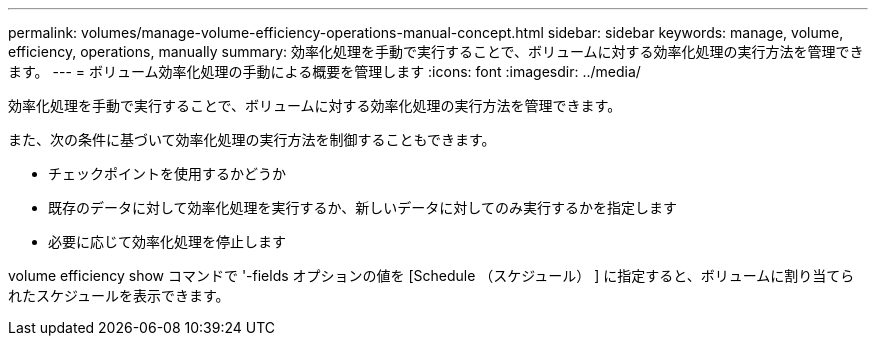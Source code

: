 ---
permalink: volumes/manage-volume-efficiency-operations-manual-concept.html 
sidebar: sidebar 
keywords: manage, volume, efficiency, operations, manually 
summary: 効率化処理を手動で実行することで、ボリュームに対する効率化処理の実行方法を管理できます。 
---
= ボリューム効率化処理の手動による概要を管理します
:icons: font
:imagesdir: ../media/


[role="lead"]
効率化処理を手動で実行することで、ボリュームに対する効率化処理の実行方法を管理できます。

また、次の条件に基づいて効率化処理の実行方法を制御することもできます。

* チェックポイントを使用するかどうか
* 既存のデータに対して効率化処理を実行するか、新しいデータに対してのみ実行するかを指定します
* 必要に応じて効率化処理を停止します


volume efficiency show コマンドで '-fields オプションの値を [Schedule （スケジュール） ] に指定すると、ボリュームに割り当てられたスケジュールを表示できます。

